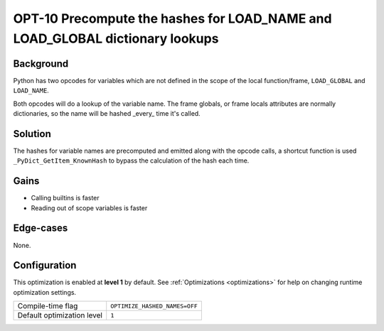 .. _OPT-10:

OPT-10 Precompute the hashes for LOAD_NAME and LOAD_GLOBAL dictionary lookups
=============================================================================

Background
----------

Python has two opcodes for variables which are not defined in the scope of the local function/frame, ``LOAD_GLOBAL`` and ``LOAD_NAME``.

Both opcodes will do a lookup of the variable name. The frame globals, or frame locals attributes are normally dictionaries, so the name will be hashed _every_ time it's called.

Solution
--------

The hashes for variable names are precomputed and emitted along with the opcode calls, a shortcut function is used ``_PyDict_GetItem_KnownHash`` to bypass the calculation of the hash each time.

Gains
-----

- Calling builtins is faster
- Reading out of scope variables is faster

Edge-cases
----------

None.

Configuration
-------------

This optimization is enabled at **level 1** by default. See :ref:`Optimizations <optimizations>` for help on changing runtime optimization settings.

+------------------------------+---------------------------------------+
| Compile-time flag            |  ``OPTIMIZE_HASHED_NAMES=OFF``        |
+------------------------------+---------------------------------------+
| Default optimization level   |  ``1``                                |
+------------------------------+---------------------------------------+
